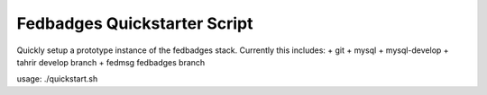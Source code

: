 Fedbadges Quickstarter Script
=============================

Quickly setup a prototype instance of the fedbadges stack.
Currently this includes:
+ git
+ mysql
+ mysql-develop
+ tahrir develop branch
+ fedmsg fedbadges branch

usage: ./quickstart.sh
